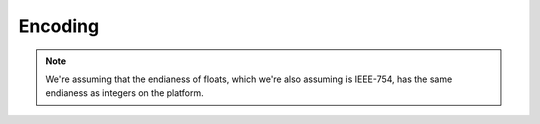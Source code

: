 
Encoding
=========

.. note::
   We're assuming that the endianess of floats, which we're also assuming is
   IEEE-754, has the same endianess as integers on the platform.


.. doxygenfile:: encoding.h


